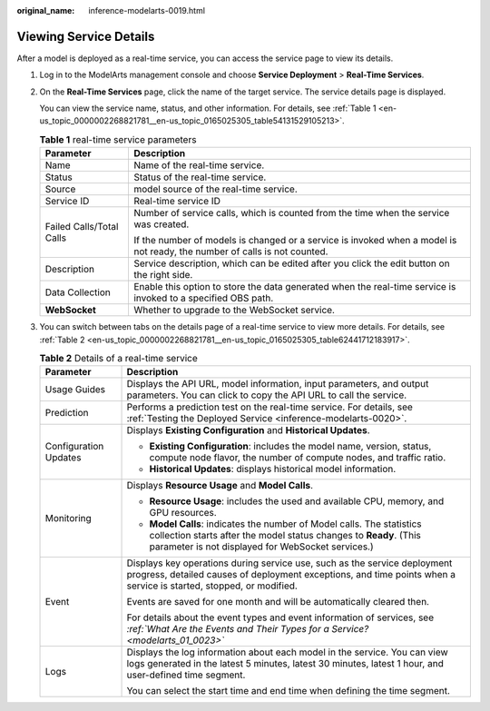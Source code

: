 :original_name: inference-modelarts-0019.html

.. _inference-modelarts-0019:

Viewing Service Details
=======================

After a model is deployed as a real-time service, you can access the service page to view its details.

#. Log in to the ModelArts management console and choose **Service Deployment** > **Real-Time Services**.

#. On the **Real-Time Services** page, click the name of the target service. The service details page is displayed.

   You can view the service name, status, and other information. For details, see :ref:`Table 1 <en-us_topic_0000002268821781__en-us_topic_0165025305_table54131529105213>`.

   .. _en-us_topic_0000002268821781__en-us_topic_0165025305_table54131529105213:

   .. table:: **Table 1** real-time service parameters

      +-----------------------------------+---------------------------------------------------------------------------------------------------------------------------+
      | Parameter                         | Description                                                                                                               |
      +===================================+===========================================================================================================================+
      | Name                              | Name of the real-time service.                                                                                            |
      +-----------------------------------+---------------------------------------------------------------------------------------------------------------------------+
      | Status                            | Status of the real-time service.                                                                                          |
      +-----------------------------------+---------------------------------------------------------------------------------------------------------------------------+
      | Source                            | model source of the real-time service.                                                                                    |
      +-----------------------------------+---------------------------------------------------------------------------------------------------------------------------+
      | Service ID                        | Real-time service ID                                                                                                      |
      +-----------------------------------+---------------------------------------------------------------------------------------------------------------------------+
      | Failed Calls/Total Calls          | Number of service calls, which is counted from the time when the service was created.                                     |
      |                                   |                                                                                                                           |
      |                                   | If the number of models is changed or a service is invoked when a model is not ready, the number of calls is not counted. |
      +-----------------------------------+---------------------------------------------------------------------------------------------------------------------------+
      | Description                       | Service description, which can be edited after you click the edit button on the right side.                               |
      +-----------------------------------+---------------------------------------------------------------------------------------------------------------------------+
      | Data Collection                   | Enable this option to store the data generated when the real-time service is invoked to a specified OBS path.             |
      +-----------------------------------+---------------------------------------------------------------------------------------------------------------------------+
      | **WebSocket**                     | Whether to upgrade to the WebSocket service.                                                                              |
      +-----------------------------------+---------------------------------------------------------------------------------------------------------------------------+

#. You can switch between tabs on the details page of a real-time service to view more details. For details, see :ref:`Table 2 <en-us_topic_0000002268821781__en-us_topic_0165025305_table62441712183917>`.

   .. _en-us_topic_0000002268821781__en-us_topic_0165025305_table62441712183917:

   .. table:: **Table 2** Details of a real-time service

      +-----------------------------------+--------------------------------------------------------------------------------------------------------------------------------------------------------------------------------------------------+
      | Parameter                         | Description                                                                                                                                                                                      |
      +===================================+==================================================================================================================================================================================================+
      | Usage Guides                      | Displays the API URL, model information, input parameters, and output parameters. You can click |image1| to copy the API URL to call the service.                                                |
      +-----------------------------------+--------------------------------------------------------------------------------------------------------------------------------------------------------------------------------------------------+
      | Prediction                        | Performs a prediction test on the real-time service. For details, see :ref:`Testing the Deployed Service <inference-modelarts-0020>`.                                                            |
      +-----------------------------------+--------------------------------------------------------------------------------------------------------------------------------------------------------------------------------------------------+
      | Configuration Updates             | Displays **Existing Configuration** and **Historical Updates**.                                                                                                                                  |
      |                                   |                                                                                                                                                                                                  |
      |                                   | -  **Existing Configuration**: includes the model name, version, status, compute node flavor, the number of compute nodes, and traffic ratio.                                                    |
      |                                   | -  **Historical Updates**: displays historical model information.                                                                                                                                |
      +-----------------------------------+--------------------------------------------------------------------------------------------------------------------------------------------------------------------------------------------------+
      | Monitoring                        | Displays **Resource Usage** and **Model Calls**.                                                                                                                                                 |
      |                                   |                                                                                                                                                                                                  |
      |                                   | -  **Resource Usage**: includes the used and available CPU, memory, and GPU resources.                                                                                                           |
      |                                   | -  **Model Calls**: indicates the number of Model calls. The statistics collection starts after the model status changes to **Ready**. (This parameter is not displayed for WebSocket services.) |
      +-----------------------------------+--------------------------------------------------------------------------------------------------------------------------------------------------------------------------------------------------+
      | Event                             | Displays key operations during service use, such as the service deployment progress, detailed causes of deployment exceptions, and time points when a service is started, stopped, or modified.  |
      |                                   |                                                                                                                                                                                                  |
      |                                   | Events are saved for one month and will be automatically cleared then.                                                                                                                           |
      |                                   |                                                                                                                                                                                                  |
      |                                   | For details about the event types and event information of services, see *:ref:`What Are the Events and Their Types for a Service? <modelarts_01_0023>`*                                         |
      +-----------------------------------+--------------------------------------------------------------------------------------------------------------------------------------------------------------------------------------------------+
      | Logs                              | Displays the log information about each model in the service. You can view logs generated in the latest 5 minutes, latest 30 minutes, latest 1 hour, and user-defined time segment.              |
      |                                   |                                                                                                                                                                                                  |
      |                                   | You can select the start time and end time when defining the time segment.                                                                                                                       |
      +-----------------------------------+--------------------------------------------------------------------------------------------------------------------------------------------------------------------------------------------------+

.. |image1| image:: /_static/images/en-us_image_0000002268821909.png
